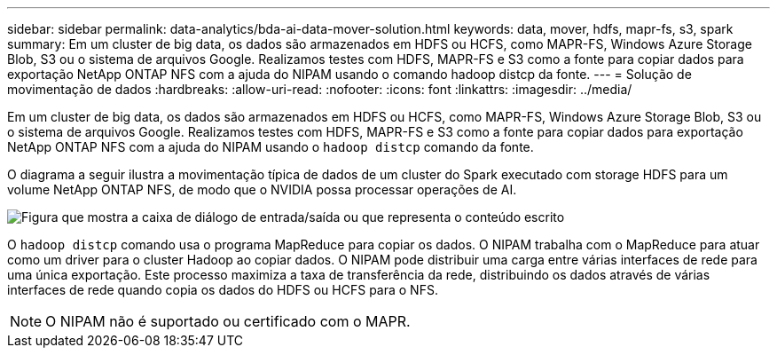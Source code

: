 ---
sidebar: sidebar 
permalink: data-analytics/bda-ai-data-mover-solution.html 
keywords: data, mover, hdfs, mapr-fs, s3, spark 
summary: Em um cluster de big data, os dados são armazenados em HDFS ou HCFS, como MAPR-FS, Windows Azure Storage Blob, S3 ou o sistema de arquivos Google. Realizamos testes com HDFS, MAPR-FS e S3 como a fonte para copiar dados para exportação NetApp ONTAP NFS com a ajuda do NIPAM usando o comando hadoop distcp da fonte. 
---
= Solução de movimentação de dados
:hardbreaks:
:allow-uri-read: 
:nofooter: 
:icons: font
:linkattrs: 
:imagesdir: ../media/


[role="lead"]
Em um cluster de big data, os dados são armazenados em HDFS ou HCFS, como MAPR-FS, Windows Azure Storage Blob, S3 ou o sistema de arquivos Google. Realizamos testes com HDFS, MAPR-FS e S3 como a fonte para copiar dados para exportação NetApp ONTAP NFS com a ajuda do NIPAM usando o `hadoop distcp` comando da fonte.

O diagrama a seguir ilustra a movimentação típica de dados de um cluster do Spark executado com storage HDFS para um volume NetApp ONTAP NFS, de modo que o NVIDIA possa processar operações de AI.

image:bda-ai-image3.png["Figura que mostra a caixa de diálogo de entrada/saída ou que representa o conteúdo escrito"]

O `hadoop distcp` comando usa o programa MapReduce para copiar os dados. O NIPAM trabalha com o MapReduce para atuar como um driver para o cluster Hadoop ao copiar dados. O NIPAM pode distribuir uma carga entre várias interfaces de rede para uma única exportação. Este processo maximiza a taxa de transferência da rede, distribuindo os dados através de várias interfaces de rede quando copia os dados do HDFS ou HCFS para o NFS.


NOTE: O NIPAM não é suportado ou certificado com o MAPR.
